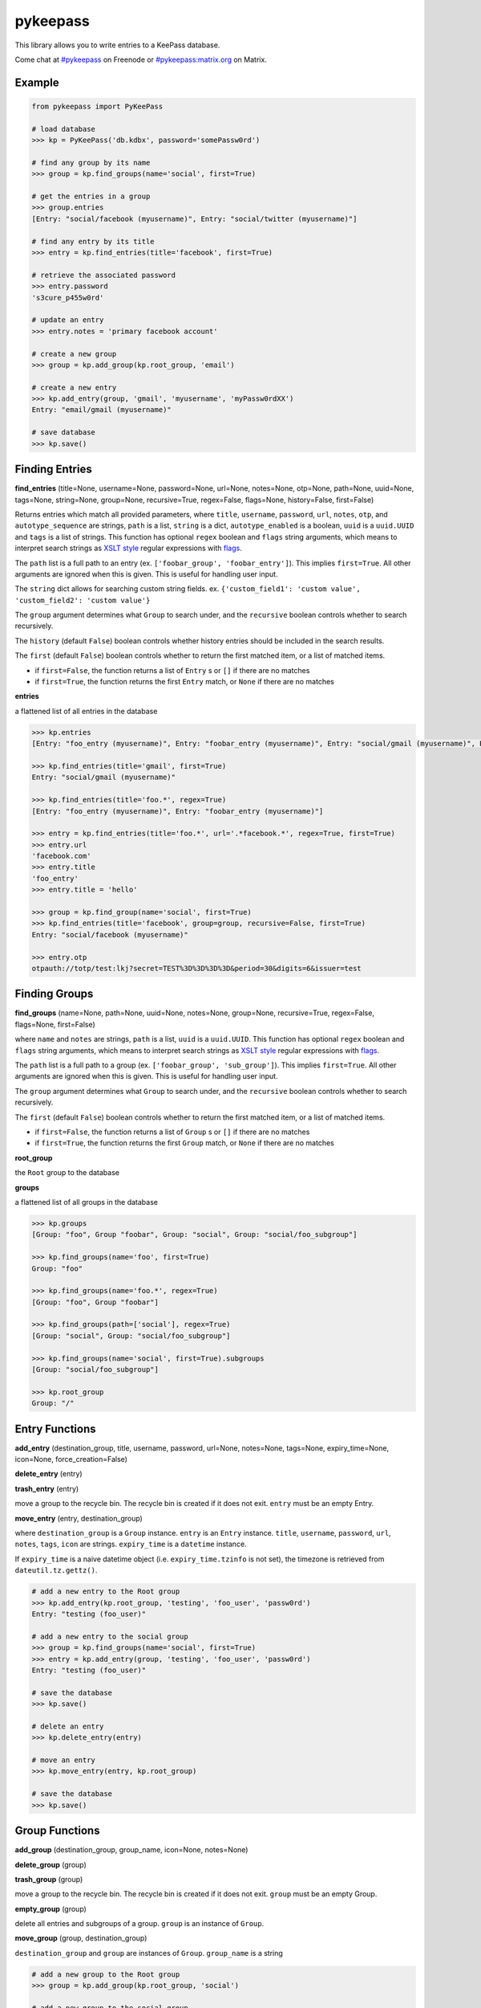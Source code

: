 pykeepass
============

.. image:: https://github.com/libkeepass/pykeepass/workflows/CI/badge.svg
   :target: https://github.com/libkeepass/pykeepass/actions?query=workflow%3ACI

.. image:: https://readthedocs.org/projects/pykeepass/badge/?version=latest
   :target: https://pykeepass.readthedocs.io/en/latest/?badge=latest
   :alt: Documentation Status

.. image:: https://img.shields.io/matrix/pykeepass:matrix.org.svg
   :target: https://matrix.to/#/#pykeepass:matrix.org

.. image:: https://img.shields.io/badge/irc-%23pykeepass-brightgreen
   :target: https://webchat.freenode.net/?channels=pykeepass
    
This library allows you to write entries to a KeePass database.

Come chat at `#pykeepass`_ on Freenode or `#pykeepass:matrix.org`_ on Matrix.

.. _#pykeepass: irc://irc.freenode.net
.. _#pykeepass\:matrix.org: https://matrix.to/#/%23pykeepass:matrix.org 

Example
-------
.. code:: python

   from pykeepass import PyKeePass

   # load database
   >>> kp = PyKeePass('db.kdbx', password='somePassw0rd')

   # find any group by its name
   >>> group = kp.find_groups(name='social', first=True)

   # get the entries in a group
   >>> group.entries
   [Entry: "social/facebook (myusername)", Entry: "social/twitter (myusername)"]

   # find any entry by its title
   >>> entry = kp.find_entries(title='facebook', first=True)

   # retrieve the associated password
   >>> entry.password
   's3cure_p455w0rd'

   # update an entry
   >>> entry.notes = 'primary facebook account'

   # create a new group
   >>> group = kp.add_group(kp.root_group, 'email')

   # create a new entry
   >>> kp.add_entry(group, 'gmail', 'myusername', 'myPassw0rdXX')
   Entry: "email/gmail (myusername)"

   # save database
   >>> kp.save()


..
    TODO: add `Entry` and `Group` sections to document attributes of each

Finding Entries
---------------

**find_entries** (title=None, username=None, password=None, url=None, notes=None, otp=None, path=None, uuid=None, tags=None, string=None, group=None, recursive=True, regex=False, flags=None, history=False, first=False)

Returns entries which match all provided parameters, where ``title``, ``username``, ``password``, ``url``, ``notes``, ``otp``, and ``autotype_sequence`` are strings, ``path`` is a list, ``string`` is a dict, ``autotype_enabled`` is a boolean, ``uuid`` is a ``uuid.UUID`` and ``tags`` is a list of strings.  This function has optional ``regex`` boolean and ``flags`` string arguments, which means to interpret search strings as `XSLT style`_ regular expressions with `flags`_.

.. _XSLT style: https://www.xml.com/pub/a/2003/06/04/tr.html
.. _flags: https://www.w3.org/TR/xpath-functions/#flags 

The ``path`` list is a full path to an entry (ex. ``['foobar_group', 'foobar_entry']``).  This implies ``first=True``.  All other arguments are ignored when this is given.  This is useful for handling user input.

The ``string`` dict allows for searching custom string fields.  ex. ``{'custom_field1': 'custom value', 'custom_field2': 'custom value'}``

The ``group`` argument determines what ``Group`` to search under, and the ``recursive`` boolean controls whether to search recursively.

The ``history`` (default ``False``) boolean controls whether history entries should be included in the search results.

The ``first`` (default ``False``) boolean controls whether to return the first matched item, or a list of matched items.

* if ``first=False``, the function returns a list of ``Entry`` s or ``[]`` if there are no matches
* if ``first=True``, the function returns the first ``Entry`` match, or ``None`` if there are no matches

**entries**

a flattened list of all entries in the database

.. code:: python

   >>> kp.entries
   [Entry: "foo_entry (myusername)", Entry: "foobar_entry (myusername)", Entry: "social/gmail (myusername)", Entry: "social/facebook (myusername)"]

   >>> kp.find_entries(title='gmail', first=True)
   Entry: "social/gmail (myusername)"

   >>> kp.find_entries(title='foo.*', regex=True)
   [Entry: "foo_entry (myusername)", Entry: "foobar_entry (myusername)"]

   >>> entry = kp.find_entries(title='foo.*', url='.*facebook.*', regex=True, first=True)
   >>> entry.url
   'facebook.com'
   >>> entry.title
   'foo_entry'
   >>> entry.title = 'hello'

   >>> group = kp.find_group(name='social', first=True)
   >>> kp.find_entries(title='facebook', group=group, recursive=False, first=True)
   Entry: "social/facebook (myusername)"

   >>> entry.otp
   otpauth://totp/test:lkj?secret=TEST%3D%3D%3D%3D&period=30&digits=6&issuer=test



Finding Groups
--------------

**find_groups** (name=None, path=None, uuid=None, notes=None, group=None, recursive=True, regex=False, flags=None, first=False)

where ``name`` and ``notes`` are strings, ``path`` is a list, ``uuid`` is a ``uuid.UUID``. This function has optional ``regex`` boolean and ``flags`` string arguments, which means to interpret search strings as `XSLT style`_ regular expressions with `flags`_.

.. _XSLT style: https://www.xml.com/pub/a/2003/06/04/tr.html
.. _flags: https://www.w3.org/TR/xpath-functions/#flags 

The ``path`` list is a full path to a group (ex. ``['foobar_group', 'sub_group']``).  This implies ``first=True``.  All other arguments are ignored when this is given.  This is useful for handling user input.

The ``group`` argument determines what ``Group`` to search under, and the ``recursive`` boolean controls whether to search recursively.

The ``first`` (default ``False``) boolean controls whether to return the first matched item, or a list of matched items.

* if ``first=False``, the function returns a list of ``Group`` s or ``[]`` if there are no matches
* if ``first=True``, the function returns the first ``Group`` match, or ``None`` if there are no matches

**root_group**

the ``Root`` group to the database

**groups**

a flattened list of all groups in the database

.. code:: python

   >>> kp.groups
   [Group: "foo", Group "foobar", Group: "social", Group: "social/foo_subgroup"]

   >>> kp.find_groups(name='foo', first=True)
   Group: "foo"

   >>> kp.find_groups(name='foo.*', regex=True)
   [Group: "foo", Group "foobar"]

   >>> kp.find_groups(path=['social'], regex=True)
   [Group: "social", Group: "social/foo_subgroup"]

   >>> kp.find_groups(name='social', first=True).subgroups
   [Group: "social/foo_subgroup"]

   >>> kp.root_group
   Group: "/"


Entry Functions
---------------
**add_entry** (destination_group, title, username, password, url=None, notes=None, tags=None, expiry_time=None, icon=None, force_creation=False)

**delete_entry** (entry)

**trash_entry** (entry)

move a group to the recycle bin.  The recycle bin is created if it does not exit.  ``entry`` must be an empty Entry.

**move_entry** (entry, destination_group)

where ``destination_group`` is a ``Group`` instance.  ``entry`` is an ``Entry`` instance. ``title``, ``username``, ``password``, ``url``, ``notes``, ``tags``, ``icon`` are strings. ``expiry_time`` is a ``datetime`` instance.

If ``expiry_time`` is a naive datetime object (i.e. ``expiry_time.tzinfo`` is not set), the timezone is retrieved from ``dateutil.tz.gettz()``.

.. code:: python

   # add a new entry to the Root group
   >>> kp.add_entry(kp.root_group, 'testing', 'foo_user', 'passw0rd')
   Entry: "testing (foo_user)"

   # add a new entry to the social group
   >>> group = kp.find_groups(name='social', first=True)
   >>> entry = kp.add_entry(group, 'testing', 'foo_user', 'passw0rd')
   Entry: "testing (foo_user)"

   # save the database
   >>> kp.save()

   # delete an entry
   >>> kp.delete_entry(entry)

   # move an entry
   >>> kp.move_entry(entry, kp.root_group)

   # save the database
   >>> kp.save()

Group Functions
---------------
**add_group** (destination_group, group_name, icon=None, notes=None)

**delete_group** (group)

**trash_group** (group)

move a group to the recycle bin.  The recycle bin is created if it does not exit.  ``group`` must be an empty Group.

**empty_group** (group)

delete all entries and subgroups of a group.  ``group`` is an instance of ``Group``.

**move_group** (group, destination_group)

``destination_group`` and ``group`` are instances of ``Group``.  ``group_name`` is a string

.. code:: python

   # add a new group to the Root group
   >>> group = kp.add_group(kp.root_group, 'social')

   # add a new group to the social group
   >>> group2 = kp.add_group(group, 'gmail')
   Group: "social/gmail"

   # save the database
   >>> kp.save()

   # delete a group
   >>> kp.delete_group(group)

   # move a group
   >>> kp.move_group(group2, kp.root_group)

   # save the database
   >>> kp.save()

Attachments
-----------

In this section, *binary* refers to the bytes of the attached data (stored at the root level of the database), while *attachment* is a reference to a binary (stored in an entry).  A binary can have none, one or many attachments.

**add_binary** (data, compressed=True, protected=True)

where ``data`` is bytes.  Adds a blob of data to the database. The attachment reference must still be added to an entry (see below).  ``compressed`` only applies to KDBX3 and ``protected`` only applies to KDBX4.  Returns id of attachment.

**delete_binary** (id)

where ``id`` is an int.  Removes binary data from the database and deletes any attachments that reference it.  Since attachments reference binaries by their positional index, attachments that reference binaries with id > ``id`` will automatically be decremented.

**find_attachments** (id=None, filename=None, element=None, recursive=True, regex=False, flags=None, history=False, first=False)

where ``id`` is an int, ``filename`` is a string, and element is an ``Entry`` or ``Group`` to search under.

* if ``first=False``, the function returns a list of ``Attachment`` s or ``[]`` if there are no matches
* if ``first=True``, the function returns the first ``Attachment`` match, or ``None`` if there are no matches

**binaries**

list of bytestrings containing binary data.  List index corresponds to attachment id.

**attachments**

list containing all ``Attachment`` s in the database.

**Entry.add_attachment** (id, filename)

where ``id`` is an int and ``filename`` is a string.  Creates a reference using the given filename to a database binary.  The existence of a binary with the given id is not checked.  Returns ``Attachment``.

**Entry.delete_attachment** (attachment)

where ``attachment`` is an ``Attachment``.  Deletes a reference to a database binary.

**Entry.attachments**

list of ``Attachment`` s for this Entry.

**Attachment.id**

id of data that this attachment points to

**Attachment.filename**

string representing this attachment

**Attachment.data**

the data that this attachment points to.  Raises ``BinaryError`` if data does not exist.

**Attachment.entry**

the entry that this attachment is attached to

.. code:: python

   >>> e = kp.add_entry(kp.root_group, title='foo', username='', password='')

   # add attachment data to the db
   >>> binary_id = kp.add_binary(b'Hello world')

   >>> kp.binaries
   [b'Hello world']

   # add attachment reference to entry
   >>> a = e.add_attachment(binary_id, 'hello.txt')
   >>> a
   Attachment: 'hello.txt' -> 0
     
   # access attachments
   >>> a
   Attachment: 'hello.txt' -> 0
   >>> a.id
   0
   >>> a.filename
   'hello.txt'
   >>> a.data
   b'Hello world'
   >>> e.attachments
   [Attachment: 'hello.txt' -> 0]

   # list all attachments in the database
   >>> kp.attachments
   [Attachment: 'hello.txt' -> 0]

   # search attachments
   >>> kp.find_attachments(filename='hello.txt')
   [Attachment: 'hello.txt** -> 0]

   # delete attachment reference
   >>> e.delete_attachment(a)

   # or, delete both attachment reference and binary
   >>> kp.delete_binary(binary_id**

Credential Expiry
-----------------

**credchange_date**

datetime object with date of last credentials change

**credchange_required**

boolean whether database credentials have expired and are required to change

**credchange_recommended**

boolean whether database credentials have expired and are recommended to change

**credchange_required_days**

days after **credchange_date** that credential update is required

**credchange_recommended_days**

days after **credchange_date** that credential update is recommended


Miscellaneous
-------------
**read** (filename=None, password=None, keyfile=None, transformed_key=None)

where ``filename``, ``password``, and ``keyfile`` are strings.  ``filename`` is the path to the database, ``password`` is the master password string, and ``keyfile`` is the path to the database keyfile.  At least one of ``password`` and ``keyfile`` is required.  Alternatively, the derived key can be supplied directly through ``transformed_key``.

Can raise ``CredentialsError``, ``HeaderChecksumError``, or ``PayloadChecksumError``.

**reload** ()

reload database from disk using previous credentials

**save** (filename=None)

where ``filename`` is the path of the file to save to.  If ``filename`` is not given, the path given in ``read`` will be used.

**password**

string containing database password.  Can also be set.  Use ``None`` for no password.

**keyfile**

string containing path to the database keyfile.  Can also be set.  Use ``None`` for no keyfile.

**version**

tuple containing database version.  e.g. ``(3, 1)`` is a KDBX version 3.1 database.

**encryption_algorithm**

string containing algorithm used to encrypt database.  Possible values are ``aes256``, ``chacha20``, and ``twofish``.

**create_database** (filename, password=None, keyfile=None, transformed_key=None)

create a new database at ``filename`` with supplied credentials.  Returns ``PyKeePass`` object

**tree**

database lxml tree

**xml**

get database XML data as string

**dump_xml** (filename)

pretty print database XML to file


Tests and Debugging
-------------------

Run tests with :code:`python tests/tests.py`

Enable debugging when doing tests in console:

   >>> from pykeepass.pykeepass import debug_setup
   >>> debug_setup()
   >>> kp.entries[0]
   DEBUG:pykeepass.pykeepass:xpath query: //Entry
   DEBUG:pykeepass.pykeepass:xpath query: (ancestor::Group)[last()]
   DEBUG:pykeepass.pykeepass:xpath query: (ancestor::Group)[last()]
   DEBUG:pykeepass.pykeepass:xpath query: String/Key[text()="Title"]/../Value
   DEBUG:pykeepass.pykeepass:xpath query: String/Key[text()="UserName"]/../Value
   Entry: "root_entry (foobar_user)"
